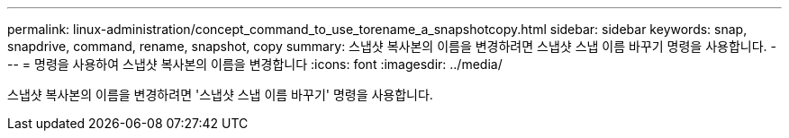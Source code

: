 ---
permalink: linux-administration/concept_command_to_use_torename_a_snapshotcopy.html 
sidebar: sidebar 
keywords: snap, snapdrive, command, rename, snapshot, copy 
summary: 스냅샷 복사본의 이름을 변경하려면 스냅샷 스냅 이름 바꾸기 명령을 사용합니다. 
---
= 명령을 사용하여 스냅샷 복사본의 이름을 변경합니다
:icons: font
:imagesdir: ../media/


[role="lead"]
스냅샷 복사본의 이름을 변경하려면 '스냅샷 스냅 이름 바꾸기' 명령을 사용합니다.
